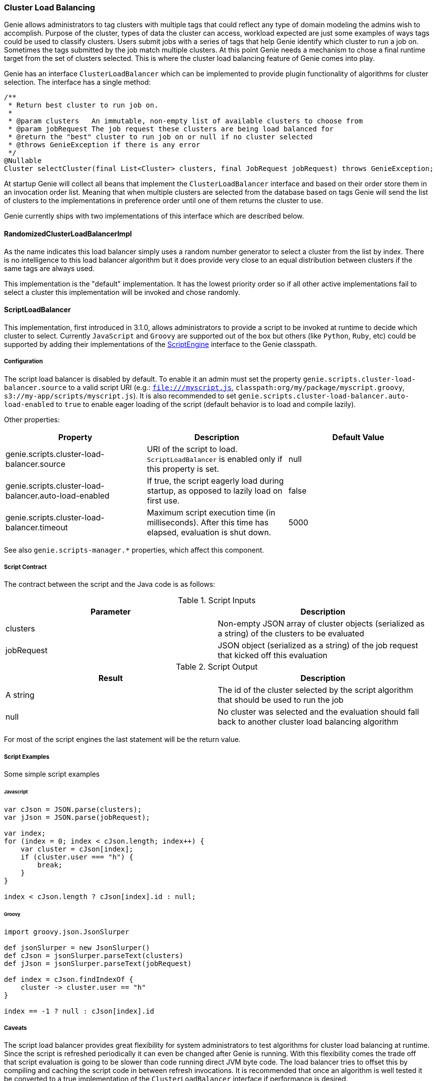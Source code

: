 === Cluster Load Balancing

Genie allows administrators to tag clusters with multiple tags that could reflect any type of domain modeling the
admins wish to accomplish. Purpose of the cluster, types of data the cluster can access, workload expected are just
some examples of ways tags could be used to classify clusters. Users submit jobs with a series of tags that help
Genie identify which cluster to run a job on. Sometimes the tags submitted by the job match multiple clusters. At this
point Genie needs a mechanism to chose a final runtime target from the set of clusters selected. This is where the
cluster load balancing feature of Genie comes into play.

Genie has an interface `ClusterLoadBalancer` which can be implemented to provide plugin functionality of algorithms for
cluster selection. The interface has a single method:

[source,java]
----
/**
 * Return best cluster to run job on.
 *
 * @param clusters   An immutable, non-empty list of available clusters to choose from
 * @param jobRequest The job request these clusters are being load balanced for
 * @return the "best" cluster to run job on or null if no cluster selected
 * @throws GenieException if there is any error
 */
@Nullable
Cluster selectCluster(final List<Cluster> clusters, final JobRequest jobRequest) throws GenieException;
----

At startup Genie will collect all beans that implement the `ClusterLoadBalancer` interface and based on their order
store them in an invocation order list. Meaning that when multiple clusters are selected from the database based on tags
Genie will send the list of clusters to the implementations in preference order until one of them returns the cluster to
use.

Genie currently ships with two implementations of this interface which are described below.

==== RandomizedClusterLoadBalancerImpl

As the name indicates this load balancer simply uses a random number generator to select a cluster from the list by
index. There is no intelligence to this load balancer algorithm but it does provide very close to an equal distribution
between clusters if the same tags are always used.

This implementation is the "default" implementation. It has the lowest priority order so if all other active
implementations fail to select a cluster this implementation will be invoked and chose randomly.

==== ScriptLoadBalancer

This implementation, first introduced in 3.1.0, allows administrators to provide a script to be invoked at runtime to
decide which cluster to select. Currently `JavaScript` and `Groovy` are supported out of the box but others (like
`Python`, `Ruby`, etc) could be supported by adding their implementations of the
https://docs.oracle.com/javase/8/docs/api/javax/script/ScriptEngine.html[ScriptEngine] interface to the Genie classpath.

===== Configuration

The script load balancer is disabled by default. To enable it an admin must set the property
`genie.scripts.cluster-load-balancer.source` to a valid script URI (e.g.: `file:///myscript.js`,
`classpath:org/my/package/myscript.groovy`, `s3://my-app/scripts/myscript.js`).
It is also recommended to set `genie.scripts.cluster-load-balancer.auto-load-enabled` to `true` to enable eager loading
of the script (default behavior is to load and compile lazily).



Other properties:

|===
|Property |Description| Default Value

|genie.scripts.cluster-load-balancer.source
|URI of the script to load. `ScriptLoadBalancer` is enabled only if this property is set.
|null

|genie.scripts.cluster-load-balancer.auto-load-enabled
|If true, the script eagerly load during startup, as opposed to lazily load on first use.
|false

|genie.scripts.cluster-load-balancer.timeout
|Maximum script execution time (in milliseconds). After this time has elapsed, evaluation is shut down.
|5000

|===

See also `genie.scripts-manager.*` properties, which affect this component.


===== Script Contract

The contract between the script and the Java code is as follows:

.Script Inputs
|===
|Parameter |Description

|clusters
|Non-empty JSON array of cluster objects (serialized as a string) of the clusters to be evaluated

|jobRequest
|JSON object (serialized as a string) of the job request that kicked off this evaluation

|===

.Script Output
|===
|Result |Description

|A string
|The id of the cluster selected by the script algorithm that should be used to run the job

|null
|No cluster was selected and the evaluation should fall back to another cluster load balancing algorithm

|===

For most of the script engines the last statement will be the return value.

===== Script Examples

Some simple script examples

====== Javascript

[source,javascript]
----
var cJson = JSON.parse(clusters);
var jJson = JSON.parse(jobRequest);

var index;
for (index = 0; index < cJson.length; index++) {
    var cluster = cJson[index];
    if (cluster.user === "h") {
        break;
    }
}

index < cJson.length ? cJson[index].id : null;
----

====== Groovy

[source,groovy]
----
import groovy.json.JsonSlurper

def jsonSlurper = new JsonSlurper()
def cJson = jsonSlurper.parseText(clusters)
def jJson = jsonSlurper.parseText(jobRequest)

def index = cJson.findIndexOf {
    cluster -> cluster.user == "h"
}

index == -1 ? null : cJson[index].id
----

===== Caveats

The script load balancer provides great flexibility for system administrators to test algorithms for cluster load
balancing at runtime. Since the script is refreshed periodically it can even be changed after Genie is running. With
this flexibility comes the trade off that script evaluation is going to be slower than code running direct JVM byte
code. The load balancer tries to offset this by compiling and caching the script code in between refresh invocations. It
is recommended that once an algorithm is well tested it be converted to a true implementation of the
`ClusterLoadBalancer` interface if performance is desired.

Additionally if a script error is made the `ScriptLoadBalancer` will swallow the exceptions and simply return `null`
from all calls to `selectCluster` until the script is fixed and `refresh` is invoked again. The metric
`genie.jobs.clusters.loadBalancers.script.select.timer` with tag `status` and value `failed` can be used to monitor
this situation.

Two more metrics are relevant in this context.
`genie.scripts.load.timer` timer for scripts loading (and reloading) can also be used to monitor unavailable resources,
 compilation errors, etc.
`genie.scripts.evaluate.timer` timer for script evaluation, can also be used to monitor evaluation errors, timeouts, etc.
Both metrics are tagged with `scriptUri` in case multiple scripts are loaded.

==== Wrap Up

This section went over the cluster load balancing feature of Genie. This interface provides an extension point for
administrators of Genie to tweak Genie's runtime behavior to suit their needs.
